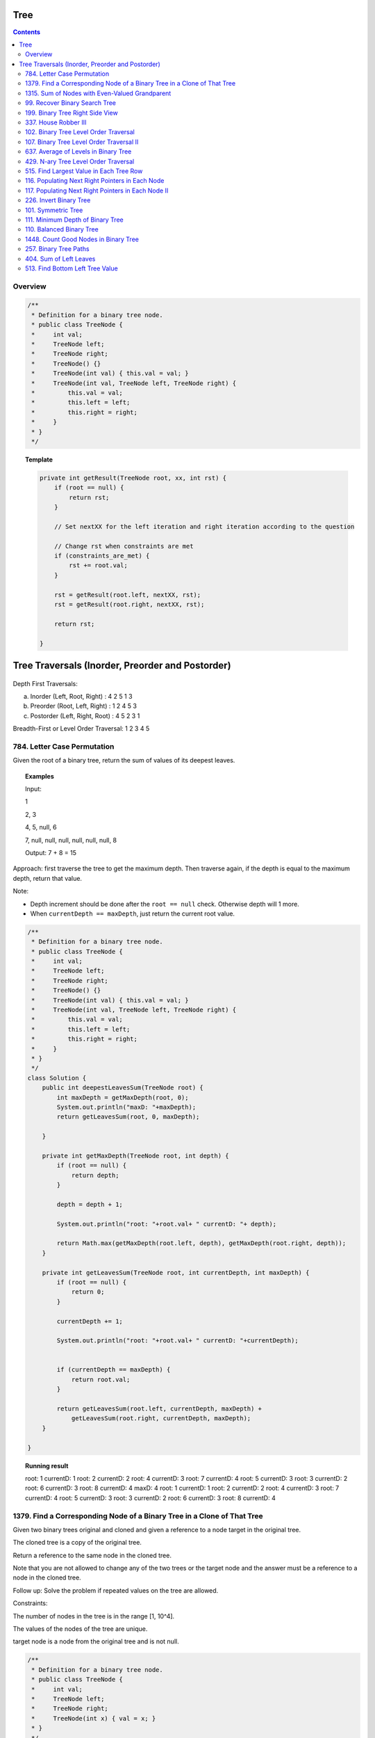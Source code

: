 ==================================
Tree
==================================

.. contents::
    :depth: 2

---------------------------------------
Overview
---------------------------------------

.. code-block:: java

    /**
     * Definition for a binary tree node.
     * public class TreeNode {
     *     int val;
     *     TreeNode left;
     *     TreeNode right;
     *     TreeNode() {}
     *     TreeNode(int val) { this.val = val; }
     *     TreeNode(int val, TreeNode left, TreeNode right) {
     *         this.val = val;
     *         this.left = left;
     *         this.right = right;
     *     }
     * }
     */

.. topic:: Template

    .. code-block:: java

        private int getResult(TreeNode root, xx, int rst) {
            if (root == null) {
                return rst;
            }
            
            // Set nextXX for the left iteration and right iteration according to the question
            
            // Change rst when constraints are met
            if (constraints_are_met) {
                rst += root.val;
            }
            
            rst = getResult(root.left, nextXX, rst);
            rst = getResult(root.right, nextXX, rst);
        
            return rst;
            
        }

===================================================
Tree Traversals (Inorder, Preorder and Postorder)
===================================================

.. figure:: tree_traversal.png
    :scale: 100 %

Depth First Traversals: 

(a) Inorder (Left, Root, Right) : 4 2 5 1 3 

(b) Preorder (Root, Left, Right) : 1 2 4 5 3 

(c) Postorder (Left, Right, Root) : 4 5 2 3 1

Breadth-First or Level Order Traversal: 1 2 3 4 5 

---------------------------------------
784. Letter Case Permutation
---------------------------------------

Given the root of a binary tree, return the sum of values of its deepest leaves.

.. topic:: Examples

    Input:

    1

    2, 3

    4, 5, null, 6

    7, null, null, null, null, null, null, 8

    Output: 7 + 8 = 15


Approach: first traverse the tree to get the maximum depth. Then traverse again, if the depth is equal to the 
maximum depth, return that value.

Note:

- Depth increment should be done after the ``root == null`` check. Otherwise depth will 1 more.
- When ``currentDepth == maxDepth``, just return the current root value.


.. code-block:: java

    /**
     * Definition for a binary tree node.
     * public class TreeNode {
     *     int val;
     *     TreeNode left;
     *     TreeNode right;
     *     TreeNode() {}
     *     TreeNode(int val) { this.val = val; }
     *     TreeNode(int val, TreeNode left, TreeNode right) {
     *         this.val = val;
     *         this.left = left;
     *         this.right = right;
     *     }
     * }
     */
    class Solution {
        public int deepestLeavesSum(TreeNode root) {
            int maxDepth = getMaxDepth(root, 0);
            System.out.println("maxD: "+maxDepth);
            return getLeavesSum(root, 0, maxDepth);
            
        }
        
        private int getMaxDepth(TreeNode root, int depth) {
            if (root == null) {
                return depth;
            }
            
            depth = depth + 1;
            
            System.out.println("root: "+root.val+ " currentD: "+ depth);
            
            return Math.max(getMaxDepth(root.left, depth), getMaxDepth(root.right, depth));
        }
        
        private int getLeavesSum(TreeNode root, int currentDepth, int maxDepth) {
            if (root == null) {
                return 0;
            }
            
            currentDepth += 1;
            
            System.out.println("root: "+root.val+ " currentD: "+currentDepth);

            
            if (currentDepth == maxDepth) {
                return root.val;
            }
            
            return getLeavesSum(root.left, currentDepth, maxDepth) + 
                getLeavesSum(root.right, currentDepth, maxDepth);
        }
            
    }

.. topic::  Running result

    root: 1 currentD: 1
    root: 2 currentD: 2
    root: 4 currentD: 3
    root: 7 currentD: 4
    root: 5 currentD: 3
    root: 3 currentD: 2
    root: 6 currentD: 3
    root: 8 currentD: 4
    maxD: 4
    root: 1 currentD: 1
    root: 2 currentD: 2
    root: 4 currentD: 3
    root: 7 currentD: 4
    root: 5 currentD: 3
    root: 3 currentD: 2
    root: 6 currentD: 3
    root: 8 currentD: 4


------------------------------------------------------------------------------
1379. Find a Corresponding Node of a Binary Tree in a Clone of That Tree
------------------------------------------------------------------------------

Given two binary trees original and cloned and given a reference to a node target in the original tree.

The cloned tree is a copy of the original tree.

Return a reference to the same node in the cloned tree.

Note that you are not allowed to change any of the two trees or the target node and the answer must be a reference to a node in the cloned tree.

Follow up: Solve the problem if repeated values on the tree are allowed.

Constraints:

The number of nodes in the tree is in the range [1, 10^4].

The values of the nodes of the tree are unique.

target node is a node from the original tree and is not null.

.. code-block:: java

    /**
     * Definition for a binary tree node.
     * public class TreeNode {
     *     int val;
     *     TreeNode left;
     *     TreeNode right;
     *     TreeNode(int x) { val = x; }
     * }
     */

    class Solution {
        public final TreeNode getTargetCopy(final TreeNode original, final TreeNode cloned, final TreeNode target) {
            if (cloned == null) {
                return null;
            }
            
            if (cloned.val == target.val) {
                return cloned;
            }
            
            TreeNode left = getTargetCopy(original.left, cloned.left, target);
            if (left != null) {
                return left;
            }
            TreeNode right = getTargetCopy(original.right, cloned.right, target);
            if (right != null) {
                return right;
            }
            
            return null;
        }
    }


------------------------------------------------
1315. Sum of Nodes with Even-Valued Grandparent
------------------------------------------------

https://leetcode.com/problems/sum-of-nodes-with-even-valued-grandparent/

Given a binary tree, return the sum of values of nodes with even-valued grandparent.  (A grandparent of a node is the parent of its parent, if it exists.)

If there are no nodes with an even-valued grandparent, return 0.


.. code-block:: java

    class Solution {
        public int sumEvenGrandparent(TreeNode root) {
            return getResult(root, false, false, 0);
        }
        
        private int getResult(TreeNode root, boolean parent, boolean grandparent, int rst) {
            if (root == null) {
                return rst;
            }
            
            // System.out.println("root: " + root.val + ", parent: " + parent + ", grandparent: " + grandparent + ", rst: "+ rst);
            
            boolean nextParent = false;
            if (root.val%2 == 0) {
                nextParent = true;
            }
            
            boolean nextGrandParent = false;
            if (parent) {
                nextGrandParent = true;
            }
            
            // Grandparent is even
            if (grandparent) {
                rst += root.val;
            }
            
            rst = getResult(root.left, nextParent, nextGrandParent, rst);
            rst = getResult(root.right, nextParent, nextGrandParent, rst);
        
            return rst;
            
            
        }
    }


.. topic::  Running result

    root: 6, parent: false, grandparent: false, rst: 0

    root: 7, parent: true, grandparent: false, rst: 0

    root: 2, parent: false, grandparent: true, rst: 0

    root: 9, parent: true, grandparent: false, rst: 2

    root: 7, parent: false, grandparent: true, rst: 2

    root: 1, parent: false, grandparent: false, rst: 9

    root: 4, parent: false, grandparent: false, rst: 9

    root: 8, parent: true, grandparent: false, rst: 9

    root: 1, parent: true, grandparent: true, rst: 9

    root: 3, parent: true, grandparent: true, rst: 10

    root: 5, parent: false, grandparent: true, rst: 13



.. _99-recover-binary-search-tree:

--------------------------------
99. Recover Binary Search Tree
--------------------------------

You are given the root of a binary search tree (BST), where exactly two nodes of the tree were swapped by mistake. Recover the tree without changing its structure.

Follow up: A solution using O(n) space is pretty straight forward. Could you devise a constant space solution?

First Approach - In Order Traversal
------------------------------------

1. Do an in order traversal(iot) of the tree.
2. Find the two elements in the iot that are not in the right order.
3. Search the tree again and swap the values.

.. topic:: InOrderTraversal

    After traversing, the sequence is in ascending order.

    .. code-block:: java

        private ArrayList<Integer> inOrderTraversal(TreeNode root) {
            if (root == null) {
                return new ArrayList<Integer>();
            }
            
            ArrayList<Integer> rst = (inOrderTraversal(root.left));
            rst.add(root.val);
            rst.addAll(inOrderTraversal(root.right));
            
            return rst;
        }

    .. code-block:: java

        private void inOrderTraversal(TreeNode root, List<Integer> rst) {
            if (root == null) {
                return;
            }
            
            inOrderTraversal(root.left, rst);
            rst.add(root.val);
            inOrderTraversal(root.right);
        }


.. code-block:: java

    class Solution {
        public void recoverTree(TreeNode root) {
            ArrayList<Integer> iot = inOrderTraversal(root);
            
            Integer first = null;
            Integer second = null;
            
            Integer prev = iot.get(0);
            
            for (Integer current : iot) {
                if (prev > current) {
                    if (first == null) {
                        first = prev;
                    }
                    if (first != null) {
                        second = current;
                    }
                }
                
                prev = current;
            }   
            
            //System.out.println("first: "+first + " second: "+second);
            
            swap(root, first, second);
        }
        
        
        
        private void swap(TreeNode root, int first, int second) {
            // first > second
            if (root == null) {
                return;
            }
            
            swap(root.left, first, second);
            
            if (root.val == first) {
                //System.out.println("Swap to " + second + ": " + root.val);
                root.val = second;
            } else if (root.val == second) {
                //System.out.println("Swap to " + first + ": " + root.val);
                root.val = first;
            }
            
            swap(root.right, first, second);
        }
    }

Second Approach - In Order Traversal In Place Swap
---------------------------------------------------

Same idea as the first approach, just do the swap while doing in order traversal.

.. code-block:: java

    class Solution {
        TreeNode first = null;
        TreeNode second = null;
        TreeNode prev = null;
        
        public void recoverTree(TreeNode root) {
            
            inOrderTraversal(root);
            
            //System.out.println("fisrt: "+first.val + " second: "+second.val);
            
            if (first != null && second != null) {
               
                int temp = second.val;
                second.val = first.val;
                first.val = temp;
            }
        }
        
        private void inOrderTraversal(TreeNode root) {
            if (root == null) {
                return;
            }
            
            inOrderTraversal(root.left);
            
            if (prev != null && prev.val > root.val) {
                if (first == null) {
                    first = prev;
                }
                
                if (first != null) {
                    second = root;
                }
            }
            
            prev = root;
            
            inOrderTraversal(root.right);
        }

    }

----------------------------------
199. Binary Tree Right Side View
----------------------------------

Given the root of a binary tree, imagine yourself standing on the right side of it, return the values of the nodes you can see ordered from top to bottom.

(This question is quite easy)

Approach: Keep a depth when traverse the tree. Keep an array list rst to store the final result. The index of the array list corresponds to the depth. For example, rst.get(5) is the right most TreeNode at depth 5. We do a right first traverse. Each time we reach a depth k for the first time (determined by rst.size()<k), we know that it is the right most TreeNode.

.. code-block:: java

    class Solution {
        List<Integer> rst = new ArrayList<Integer>();
        public List<Integer> rightSideView(TreeNode root) {
            traverseTree(root, rst, 1);
            return rst;
        }
        
        private void traverseTree(TreeNode root, List<Integer> rst, int d) {
            if (root == null) {
                return;
            }
            
            if (rst.size() < d) {
                rst.add(root.val);
            }
            
            traverseTree(root.right, rst, d+1);
            traverseTree(root.left, rst, d+1);
        }
    }


-----------------------
337. House Robber III
-----------------------

The thief has found himself a new place for his thievery again. There is only one entrance to this area, called root.

Besides the root, each house has one and only one parent house. After a tour, the smart thief realized that all houses in this place form a binary tree. It will automatically contact the police if two directly-linked houses were broken into on the same night.

Given the root of the binary tree, return the maximum amount of money the thief can rob without alerting the police.

Approach: For each node, we either choose it or not choose it. If we choose it, we cannot rob the left nor the right. If we don't choose it, we can rob or not rub the left, or rob or not rub the right (4 cases). So the helper function returns a pair of values for each node, one is the gain by choosing it, one is gain by not choosing it. Then at the end we compare the gain for the root.

Tip: using array instead of ArrayList will be much faster (54.95% -> 100%) and saves space.

.. code-block:: java

    class Solution {
        
        public int rob(TreeNode root) {
            List<Integer> rst = _rob(root);
            return Math.max(rst.get(0), rst.get(1));
        }
        
        private List<Integer> _rob(TreeNode root) {
            // 0 = choose, 1 = not choose
            List<Integer> rst = new ArrayList<Integer>();
            rst.add(0);
            rst.add(0);
            if (root == null) {
                return rst;
            }
            
            List<Integer> rstLeft = _rob(root.left);
            List<Integer> rstRight = _rob(root.right);
            int robLeft = rstLeft.get(0);
            int robRight = rstRight.get(0);
            int robLeftNo = rstLeft.get(1);
            int robRightNo = rstRight.get(1);
            
            // If choose root, do not choose left or right
            rst.set(0, root.val + robLeftNo + robRightNo);
            
            // If don't choose root, either choose/not left or choose/not right
            rst.set(1, Math.max(Math.max(Math.max(robLeft + robRight, robLeft + robRightNo), robLeftNo + robRight), robLeftNo + robRightNo));
            
            //System.out.println("root: " + root.val + " choose: "+ rst.get(0) + " not choose: " + rst.get(1));
            return rst;
            
        }

----------------------------------------
102. Binary Tree Level Order Traversal
----------------------------------------

Given the root of a binary tree, return the level order traversal of its nodes' values. (i.e., from left to right, level by level).

.. topic::  Example 1

    Input: root = [3,9,20,null,null,15,7]

    Output: [[3],[9,20],[15,7]]

.. topic::  Example 2

    Input: root = [1]

    Output: [[1]]

.. topic::  Example 3

    Input: root = []

    Output: []
 
.. topic::  Constraints

    The number of nodes in the tree is in the range [0, 2000].

    -1000 <= Node.val <= 1000

**Note:** This is BFS. See 107. Binary Tree Level Order Traversal II for DFS solution which will be faster than BFS.

.. code-block:: java

    public List<List<Integer>> levelOrder(TreeNode root) {
        List<List<Integer>> rst = new ArrayList<>();
        traverse(root, 0, rst);
        return rst;
    }
    
    private void traverse(TreeNode root, int level, List<List<Integer>> rst) {
        if (root == null) {
            return;
        }
        
        if (rst.size() <= level) {
            rst.add(new ArrayList<>());
        }
        rst.get(level).add(root.val);
        
        traverse(root.left, level+1, rst);
        traverse(root.right, level+1, rst);
    }

-------------------------------------------
107. Binary Tree Level Order Traversal II
-------------------------------------------

Given the root of a binary tree, return the bottom-up level order traversal of its nodes' values. (i.e., from left to right, level by level from leaf to root).

.. topic::  Example 1

    Input: root = [3,9,20,null,null,15,7]

    Output: [[15,7],[9,20],[3]]

.. topic::  Example 2

    Input: root = [1]

    Output: [[1]]

.. topic::  Example 3

    Input: root = []

    Output: []
 
.. topic::  Constraints

    The number of nodes in the tree is in the range [0, 2000].

    -1000 <= Node.val <= 1000

.. code-block:: java

    public List<List<Integer>> levelOrderBottom(TreeNode root) {
        List<List<Integer>> rst = new ArrayList<>();
        
        traverse(root, rst, 0);
        
        Collections.reverse(rst);
        
        return rst;
    }
    
    private void traverse(TreeNode root, List<List<Integer>> rst, int depth) {
        if (root == null) {
            return;
        }
        
        traverse(root.left, rst, depth+1);
        
        while (rst.size() <= depth) {
            rst.add(new ArrayList<Integer>());
        }
        
        rst.get(depth).add(root.val);
       
        traverse(root.right, rst, depth+1);
    }

---------------------------------------
637. Average of Levels in Binary Tree
---------------------------------------

Given the root of a binary tree, return the average value of the nodes on each level in the form of an array. Answers within 10-5 of the actual answer will be accepted.

.. topic::  Example 1

    Input: root = [3,9,20,null,15,7]

    Output: [3.00000,14.50000,11.00000]

    Explanation: The average value of nodes on level 0 is 3, on level 1 is 14.5, and on level 2 is 11.

    Hence return [3, 14.5, 11].

.. topic::  Example 2

    Input: root = [3,9,20,15,7]

    Output: [3.00000,14.50000,11.00000]
     
.. topic::  Constraints

    The number of nodes in the tree is in the range [1, 104].

    -231 <= Node.val <= 231 - 1

**Note**: use double to avoid overflow.

.. code-block:: java

    public List<Double> averageOfLevels(TreeNode root) {
        List<Double> avgs = new ArrayList<>();
        List<Integer> nNodes = new ArrayList<>();
        traverse(root, 0, avgs, nNodes);
        
        return avgs;
    }
    
    private void traverse(TreeNode root, int depth, List<Double> avgs, List<Integer> nNodes) {
        if (root == null) {
            return;
        }
        
        if (avgs.size() <= depth) {
            avgs.add((double)root.val); // we get to a new level
            nNodes.add(1);
        } else {
            int n = nNodes.get(depth);
            double a = avgs.get(depth);
            avgs.set(depth, (a*n + root.val) / (n+1));
            nNodes.set(depth, n+1);
        }
        
        traverse(root.left, depth + 1, avgs, nNodes);
        traverse(root.right, depth + 1, avgs, nNodes);
    }

---------------------------------------
429. N-ary Tree Level Order Traversal
---------------------------------------

Given an n-ary tree, return the level order traversal of its nodes' values.

Nary-Tree input serialization is represented in their level order traversal, each group of children is separated by the null value (See examples).

.. topic::  Example 1

    Input: root = [1,null,3,2,4,null,5,6]

    Output: [[1],[3,2,4],[5,6]]

.. topic::  Example 2

    Input: root = [1,null,2,3,4,5,null,null,6,7,null,8,null,9,10,null,null,11,null,12,null,13,null,null,14]

    Output: [[1],[2,3,4,5],[6,7,8,9,10],[11,12,13],[14]]
 
.. topic::  Constraints

    The height of the n-ary tree is less than or equal to 1000

    The total number of nodes is between [0, 104]

.. code-block:: java

    /*
    // Definition for a Node.
    class Node {
        public int val;
        public List<Node> children;

        public Node() {}

        public Node(int _val) {
            val = _val;
        }

        public Node(int _val, List<Node> _children) {
            val = _val;
            children = _children;
        }
    };
    */

    class Solution {
        public List<List<Integer>> levelOrder(Node root) {
            List<List<Integer>> rst = new ArrayList<>();
            traverse(root, rst, 0);
            
            return rst;
        }
        
        private void traverse(Node root, List<List<Integer>> rst, int depth) {
            if (root == null) {
                return;
            }
            
            for (Node child : root.children) {
                traverse(child, rst, depth+1);
            }
            
            while (rst.size() <= depth) {
                rst.add(new ArrayList<Integer>());
            }
            
            rst.get(depth).add(root.val);
                
        }
    }

------------------------------------------
515. Find Largest Value in Each Tree Row
------------------------------------------

Given the root of a binary tree, return an array of the largest value in each row of the tree (0-indexed).

.. topic::  Example 1

    Input: root = [1,3,2,5,3,null,9]

    Output: [1,3,9]

.. topic::  Example 2

    Input: root = [1,2,3]

    Output: [1,3]

.. topic::  Example 3

    Input: root = [1]

    Output: [1]

.. topic::  Example 4

    Input: root = [1,null,2]

    Output: [1,2]

.. topic::  Example 5

    Input: root = []

    Output: []
 
.. topic::  Constraints

    The number of nodes in the tree will be in the range [0, 104].

    -231 <= Node.val <= 231 - 1

.. code-block:: java

    public List<Integer> largestValues(TreeNode root) {
        List<Integer> maxes = new ArrayList<Integer>();
        
        traverse(root, maxes, 0);
        return maxes;
    }
    
    private void traverse(TreeNode root, List<Integer> maxes, int depth) {
        if (root == null) {
            return;
        }
        
        traverse(root.left, maxes, depth+1);
        
        while (maxes.size() <= depth) {
            maxes.add(Integer.MIN_VALUE);
        }
        
        maxes.set(depth, Math.max(maxes.get(depth), root.val));        
        
        traverse(root.right, maxes, depth+1);
        
    }

--------------------------------------------------
116. Populating Next Right Pointers in Each Node
--------------------------------------------------

You are given a perfect binary tree where all leaves are on the same level, and every parent has two children. The binary tree has the following definition:

.. code-block:: java

    struct Node {
      int val;
      Node *left;
      Node *right;
      Node *next;
    }

Populate each next pointer to point to its next right node. If there is no next right node, the next pointer should be set to NULL.

Initially, all next pointers are set to NULL.

.. topic::  Example 1

    Input: root = [1,2,3,4,5,6,7]

    Output: [1,#,2,3,#,4,5,6,7,#]

    Explanation: Given the above perfect binary tree (Figure A), your function should populate each next pointer to point to its next right node, just like in Figure B. The serialized output is in level order as connected by the next pointers, with '#' signifying the end of each level.

.. topic::  Example 2

    Input: root = []

    Output: []

.. topic::  Constraints

    The number of nodes in the tree is in the range [0, 212 - 1].

    -1000 <= Node.val <= 1000
 
.. topic::  Follow-up

    You may only use constant extra space.

    The recursive approach is fine. You may assume implicit stack space does not count as extra space for this problem.

**Approach**: Given a current root node:

- For its left child, the pointer should points to the right child of the root node.

- For its right child, the pointer should points to either null or the left child of root's next node. 

- For example, given 

1

2 3

4 5 6 7

Suppose current node is 2, its left child is 4, which should point to its right child (5). Its right child is 5, which should point to the left child of 5's next node(3)'s child (6). 

.. code-block:: java

    public Node connect(Node root) {
        traverse(root, null);
        
        return root;
    }
    
    private void traverse(Node root, Node right) {
        if (root == null) {
            return;
        }
        
        root.next = right;
        
        if (right != null) {
            right = right.left;
        }
        
        traverse(root.right, right);
        traverse(root.left, root.right);
    }

-----------------------------------------------------
117. Populating Next Right Pointers in Each Node II
-----------------------------------------------------

Given a binary tree

.. code-block:: java

    struct Node {
      int val;
      Node *left;
      Node *right;
      Node *next;
    }

Populate each next pointer to point to its next right node. If there is no next right node, the next pointer should be set to NULL.

Initially, all next pointers are set to NULL.

.. topic::  Example 1

    Input: root = [1,2,3,4,5,null,7]

    Output: [1,#,2,3,#,4,5,7,#]

    Explanation: Given the above binary tree (Figure A), your function should populate each next pointer to point to its next right node, just like in Figure B. The serialized output is in level order as connected by the next pointers, with '#' signifying the end of each level.

.. topic::  Example 2

    Input: root = []

    Output: []
     
.. topic::  Constraints

    The number of nodes in the tree is in the range [0, 6000].

    -100 <= Node.val <= 100

.. topic::  Follow-up

    You may only use constant extra space.

    The recursive approach is fine. You may assume implicit stack space does not count as extra space for this problem.

.. code-block:: java

    public Node connect(Node root) {
        List<Node> pointers = new ArrayList<>();
        traverse(root, pointers, 0);
        
        return root;
    }
    
    private void traverse(Node root, List<Node> pointers, int depth) {
        if (root == null) {
            return;
        }
        
        if (pointers.size() <= depth) {
            pointers.add(root);
            root.next = null;
        } else {
            root.next = pointers.get(depth);
            pointers.set(depth, root);
        }
        
        traverse(root.right, pointers, depth+1);
        traverse(root.left, pointers, depth+1);
    }

-------------------------
226. Invert Binary Tree
-------------------------

Given the root of a binary tree, invert the tree, and return its root.

.. topic::  Example 1

    Input: root = [4,2,7,1,3,6,9]

    Output: [4,7,2,9,6,3,1]

.. topic::  Example 2

    Input: root = [2,1,3]

    Output: [2,3,1]

.. topic::  Example 3

    Input: root = []

    Output: []
 
.. topic::  Constraints

    The number of nodes in the tree is in the range [0, 100].

    -100 <= Node.val <= 100

.. code-block:: java

    public TreeNode invertTree(TreeNode root) {
            traverse(root);
            return root;
        }
        
    private void traverse(TreeNode root) {
        if (root == null) {
            return;
        }
        
        traverse(root.left);
        traverse(root.right);
        
        TreeNode temp = root.left;
        root.left = root.right;
        root.right = temp;
    }

---------------------
101. Symmetric Tree
---------------------

Given the root of a binary tree, check whether it is a mirror of itself (i.e., symmetric around its center).

.. topic::  Example 1

    Input: root = [1,2,2,3,4,4,3]

    Output: true

.. topic::  Example 2

    Input: root = [1,2,2,null,3,null,3]

    Output: false

.. topic::  Constraints

    The number of nodes in the tree is in the range [1, 1000].

    -100 <= Node.val <= 100

.. code-block:: java

    public boolean isSymmetric(TreeNode root) {
        return compare(root.left, root.right);
    }
    
    private boolean compare(TreeNode left, TreeNode right) {
        if (left == null && right != null ||
           right == null && left != null ) {
            return false;
        } else if (left == null && right == null) {
            return true;
        }
        
        if (left.val != right.val) {
            return false;
        }
        
        return compare(left.left, right.right) && compare(left.right, right.left);
    }
 
------------------------------------
 111. Minimum Depth of Binary Tree
------------------------------------

Given a binary tree, find its minimum depth.

The minimum depth is the number of nodes along the shortest path from the root node down to the nearest leaf node.

Note: A leaf is a node with no children.

.. topic::  Example 1:

    Input: root = [3,9,20,null,null,15,7]

    Output: 2

.. topic::  Example 2:

    Input: root = [2,null,3,null,4,null,5,null,6]

    Output: 5
 
.. topic::  Constraints:

    The number of nodes in the tree is in the range [0, 105].

    -1000 <= Node.val <= 1000

.. code-block:: java

    class Solution {
        int minDepth = Integer.MAX_VALUE;
        
        public int minDepth(TreeNode root) {     
            if (root == null) {
                return 0;
            }
            traverse(root, 1);
            return this.minDepth;
        }
        
        private void traverse(TreeNode root, int depth) {
            if (root == null) {
                return;
            }
            
            if (depth == this.minDepth) {
                return;
            }
            
            traverse(root.left, depth+1);
            
            if (root.left == null && root.right == null) {
                if (depth < this.minDepth) {
                    this.minDepth = depth;
                }
            }
            
            traverse(root.right, depth+1);
            
        }
    }

---------------------------
110. Balanced Binary Tree
---------------------------

Given a binary tree, determine if it is height-balanced.

For this problem, a height-balanced binary tree is defined as:

a binary tree in which the left and right subtrees of every node differ in height by no more than 1.

.. topic:: Example 1

    Input: root = [3,9,20,null,null,15,7]

    Output: true

.. topic:: Example 2

    Input: root = [1,2,2,3,3,null,null,4,4]

    Output: false

.. topic:: Example 3

    Input: root = []

    Output: true

.. topic:: Constraints

    The number of nodes in the tree is in the range [0, 5000].

    -104 <= Node.val <= 104

.. code-block:: java

    public boolean isBalanced(TreeNode root) {
        return getDepth(root) != -1;
    }
    
    private int getDepth(TreeNode node) {
        if (node == null) {
            return 0;
        }
        int leftDepth = getDepth(node.left);
        if (leftDepth == -1) {
            return -1;
        }
        int rightDepth = getDepth(node.right);
        if (rightDepth == -1) {
            return -1;
        }
        int result;
        if (Math.abs(leftDepth - rightDepth) > 1) {
            result = -1;
        } else {
            result = 1 + Math.max(leftDepth, rightDepth);
        }

        return result;
    }

---------------------------------------
1448. Count Good Nodes in Binary Tree
---------------------------------------

Given a binary tree root, a node X in the tree is named good if in the path from root to X there are no nodes with a value greater than X.

Return the number of good nodes in the binary tree.

.. topic:: Example 1

    Input: root = [3,1,4,3,null,1,5]

    Output: 4

    Explanation: Nodes in blue are good.

    Root Node (3) is always a good node.

    Node 4 -> (3,4) is the maximum value in the path starting from the root.

    Node 5 -> (3,4,5) is the maximum value in the path

    Node 3 -> (3,1,3) is the maximum value in the path.

.. topic:: Example 2

    Input: root = [3,3,null,4,2]

    Output: 3

    Explanation: Node 2 -> (3, 3, 2) is not good, because "3" is higher than it.

.. topic:: Example 3

    Input: root = [1]

    Output: 1

    Explanation: Root is considered as good.

.. topic:: Constraints

    The number of nodes in the binary tree is in the range [1, 10^5].

    Each node's value is between [-10^4, 10^4].

.. code-block:: java

    public int goodNodes(TreeNode root) {
        return traverse(root, Integer.MIN_VALUE);
    }
    
    private int traverse(TreeNode root, int max) {
        if (root == null) {
            return 0;
        }
        
        max = Math.max(max, root.val);
        
        int count = traverse(root.left, max);
        count += traverse(root.right, max);
        
        count += (root.val >= max)?1:0;
        
        return count;
    }

------------------------------------------------
257. Binary Tree Paths
------------------------------------------------

Given the root of a binary tree, return all root-to-leaf paths in any order.

A leaf is a node with no children.

.. topic:: Example 1

    Input: root = [1,2,3,null,5]

    Output: ["1->2->5","1->3"]

.. topic:: Example 2

    Input: root = [1]

    Output: ["1"]

.. topic:: Constraints

    The number of nodes in the tree is in the range [1, 100].

    -100 <= Node.val <= 100

**Approach** use backtracking

.. code-block:: java

    public List<String> binaryTreePaths(TreeNode root) {
        List<String> rst = new ArrayList<>();
        traverse(root, new ArrayList<>(), rst);
        return rst;
    }
    
    private void traverse(TreeNode node, List<String> temp, List<String> rst) { 
        temp.add("" + node.val);
        if (node.left == null && node.right == null) {
            String s = String.join("->", temp);
            rst.add(s);
            return;
        }
        
        if (node.left != null) {
            traverse(node.left, temp, rst);
            temp.remove(temp.size()-1);
        }
        
        if (node.right != null) {
            traverse(node.right, temp, rst);
            temp.remove(temp.size()-1);
        }
            
    }

------------------------------------------------
404. Sum of Left Leaves
------------------------------------------------

Given the root of a binary tree, return the sum of all left leaves.

.. topic:: Example 1

    Input: root = [3,9,20,null,null,15,7]

    Output: 24

    Explanation: There are two left leaves in the binary tree, with values 9 and 15 respectively.

.. topic:: Example 2

    Input: root = [1]

    Output: 0

.. topic:: Constraints

    The number of nodes in the tree is in the range [1, 1000].

    -1000 <= Node.val <= 1000

.. code-block:: java

    public int sumOfLeftLeaves(TreeNode root) {
        return traverse(root, false);
    }
    
    private int traverse(TreeNode node, boolean isLeft) {
        if (node == null) {
            return 0;
        }
        
        if (node.left == null && node.right == null && isLeft) {
            return node.val;
        }
        
        return traverse(node.left, true) + traverse(node.right, false);
    }

------------------------------------------------
513. Find Bottom Left Tree Value
------------------------------------------------

Given the root of a binary tree, return the leftmost value in the last row of the tree.

.. topic:: Example 1

    Input: root = [2,1,3]

    Output: 1

.. topic:: Example 2

    Input: root = [1,2,3,4,null,5,6,null,null,7]

    Output: 7
 
.. topic:: Constraints

    The number of nodes in the tree is in the range [1, 104].

    -231 <= Node.val <= 231 - 1

.. code-block:: java

    public int findBottomLeftValue(TreeNode root) {
        List<Integer> rst = traverse(root, new ArrayList<Integer>(), 1);
        return rst.get(rst.size()-1);
    }
    
    private List<Integer> traverse(TreeNode node, List<Integer> rst, int depth) {
        if (node == null) {
            return rst;
        }
        
        if (rst.size() < depth) {
            rst.add(node.val);
        }
        
        if (node.left != null) {
            rst = traverse(node.left, rst, depth+1);
        }
        
        if (node.right != null) {
            rst = traverse(node.right, rst, depth+1);
        }
        
        return rst;
        
    }

.. code-block:: java

    class Solution {

        private int maxDepth;
        private int maxLeft;

        public int findBottomLeftValue(TreeNode root) {
            traverse(root, 0);
            return maxLeft;
        }
    
        private void traverse(TreeNode node, int depth) {
            if (node == null) {
                return;
            }
            
            if (node.left == null && node.right == null && depth > maxDepth) {
                maxLeft = node.val;
                maxDepth = depth;
            }
            
            if (node.left != null) {
                traverse(node.left, depth+1);
            }
            
            if (node.right != null) {
                traverse(node.right, depth+1);
            }
            
        }
    }